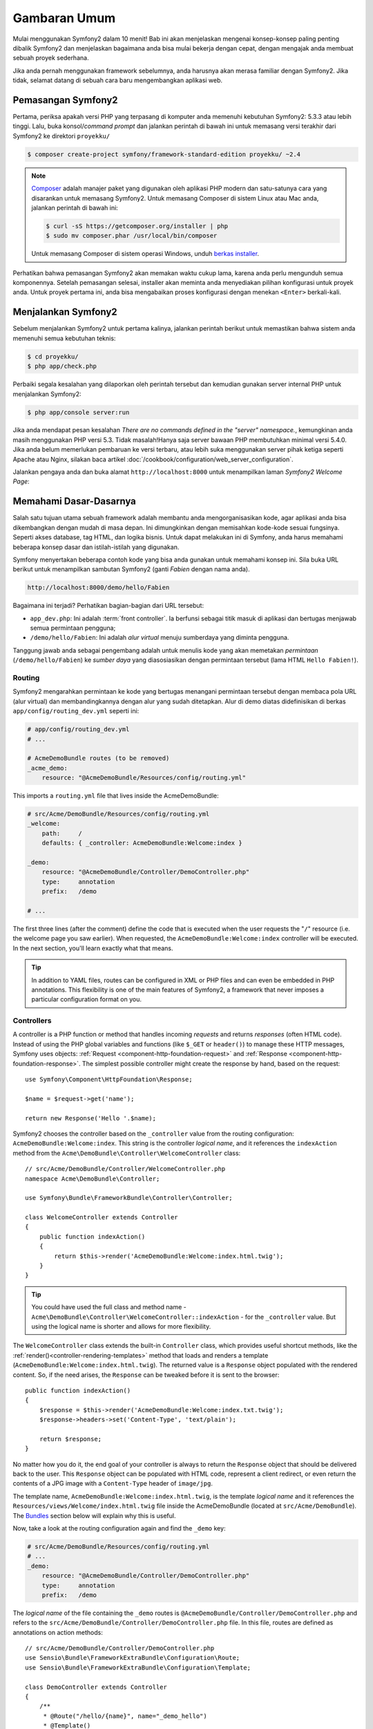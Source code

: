 Gambaran Umum
=============

Mulai menggunakan Symfony2 dalam 10 menit! Bab ini akan menjelaskan mengenai
konsep-konsep paling penting dibalik Symfony2 dan menjelaskan bagaimana anda
bisa mulai bekerja dengan cepat, dengan mengajak anda membuat sebuah proyek
sederhana.

Jika anda pernah menggunakan framework sebelumnya, anda harusnya akan merasa
familiar dengan Symfony2. Jika tidak, selamat datang di sebuah cara baru
mengembangkan aplikasi web.

Pemasangan Symfony2
-------------------

Pertama, periksa apakah versi PHP yang terpasang di komputer anda memenuhi
kebutuhan Symfony2: 5.3.3 atau lebih tinggi. Lalu, buka konsol/*command prompt*
dan jalankan perintah di bawah ini untuk memasang versi terakhir dari Symfony2
ke direktori ``proyekku/``

.. code-block:: bash

    $ composer create-project symfony/framework-standard-edition proyekku/ ~2.4

.. note::

    `Composer`_ adalah manajer paket yang digunakan oleh aplikasi PHP modern
    dan satu-satunya cara yang disarankan untuk memasang Symfony2. Untuk
    memasang Composer di sistem Linux atau Mac anda, jalankan perintah di bawah
    ini:

    .. code-block:: bash

        $ curl -sS https://getcomposer.org/installer | php
        $ sudo mv composer.phar /usr/local/bin/composer

    Untuk memasang Composer di sistem operasi Windows, unduh `berkas installer`_.

Perhatikan bahwa pemasangan Symfony2 akan memakan waktu cukup lama, karena anda
perlu mengunduh semua komponennya. Setelah pemasangan selesai, installer akan
meminta anda menyediakan pilihan konfigurasi untuk proyek anda. Untuk proyek
pertama ini, anda bisa mengabaikan proses konfigurasi dengan menekan
``<Enter>`` berkali-kali.

Menjalankan Symfony2
--------------------

Sebelum menjalankan Symfony2 untuk pertama kalinya, jalankan perintah berikut
untuk memastikan bahwa sistem anda memenuhi semua kebutuhan teknis:

.. code-block:: bash

    $ cd proyekku/
    $ php app/check.php

Perbaiki segala kesalahan yang dilaporkan oleh perintah tersebut dan kemudian
gunakan server internal PHP untuk menjalankan Symfony2:

.. code-block:: bash

    $ php app/console server:run

Jika anda mendapat pesan kesalahan `There are no commands defined in the
"server" namespace.`,
kemungkinan anda masih menggunakan PHP versi 5.3. Tidak masalah!Hanya saja
server bawaan PHP membutuhkan minimal versi 5.4.0. Jika anda belum memerlukan
pembaruan ke versi terbaru, atau lebih suka menggunakan server pihak ketiga
seperti Apache atau Nginx, silakan baca artikel
:doc:`/cookbook/configuration/web_server_configuration`.

Jalankan pengaya anda dan buka alamat ``http://localhost:8000`` untuk
menampilkan laman `Symfony2 Welcome Page`:

.. image:: /images/quick_tour/welcome.png
   :align: center
   :alt:   Symfony2 Welcome Page

Memahami Dasar-Dasarnya
-----------------------

Salah satu tujuan utama sebuah framework adalah membantu anda mengorganisasikan
kode, agar aplikasi anda bisa dikembangkan dengan mudah di masa depan.  Ini
dimungkinkan dengan memisahkan kode-kode sesuai fungsinya. Seperti akses
database, tag HTML, dan logika bisnis. Untuk dapat melakukan ini di Symfony,
anda harus memahami beberapa konsep dasar dan istilah-istilah yang digunakan.

Symfony menyertakan beberapa contoh kode yang bisa anda gunakan untuk memahami
konsep ini. Sila buka URL berikut untuk menampilkan sambutan Symfony2 (ganti
*Fabien* dengan nama anda).

.. code-block:: text

    http://localhost:8000/demo/hello/Fabien

.. image:: /images/quick_tour/hello_fabien.png
   :align: center

Bagaimana ini terjadi? Perhatikan bagian-bagian dari URL tersebut:

* ``app_dev.php``: Ini adalah :term:`front controller`. Ia berfunsi sebagai
  titik masuk di aplikasi dan bertugas menjawab semua permintaan pengguna;

* ``/demo/hello/Fabien``: Ini adalah *alur virtual* menuju sumberdaya yang
  diminta pengguna.

Tanggung jawab anda sebagai pengembang adalah untuk menulis kode yang akan
memetakan *permintaan* (``/demo/hello/Fabien``) ke *sumber daya* yang
diasosiasikan dengan permintaan tersebut (lama HTML ``Hello Fabien!``).

Routing
~~~~~~~

Symfony2 mengarahkan permintaan ke kode yang bertugas menangani permintaan
tersebut dengan membaca pola URL (alur virtual) dan membandingkannya dengan
alur yang sudah ditetapkan. Alur di demo diatas didefinisikan di berkas
``app/config/routing_dev.yml`` seperti ini: 

.. code-block:: yaml

    # app/config/routing_dev.yml
    # ...

    # AcmeDemoBundle routes (to be removed)
    _acme_demo:
        resource: "@AcmeDemoBundle/Resources/config/routing.yml"

This imports a ``routing.yml`` file that lives inside the AcmeDemoBundle:

.. code-block:: yaml

    # src/Acme/DemoBundle/Resources/config/routing.yml
    _welcome:
        path:     /
        defaults: { _controller: AcmeDemoBundle:Welcome:index }

    _demo:
        resource: "@AcmeDemoBundle/Controller/DemoController.php"
        type:     annotation
        prefix:   /demo

    # ...

The first three lines (after the comment) define the code that is executed
when the user requests the "``/``" resource (i.e. the welcome page you saw
earlier). When requested, the ``AcmeDemoBundle:Welcome:index`` controller
will be executed. In the next section, you'll learn exactly what that means.

.. tip::

    In addition to YAML files, routes can be configured in XML or PHP files
    and can even be embedded in PHP annotations. This flexibility is one of the
    main features of Symfony2, a framework that never imposes a particular
    configuration format on you.

Controllers
~~~~~~~~~~~

A controller is a PHP function or method that handles incoming *requests* and
returns *responses* (often HTML code). Instead of using the PHP global variables
and functions (like ``$_GET`` or ``header()``) to manage these HTTP messages,
Symfony uses objects: :ref:`Request <component-http-foundation-request>`
and :ref:`Response <component-http-foundation-response>`. The simplest possible
controller might create the response by hand, based on the request::

    use Symfony\Component\HttpFoundation\Response;

    $name = $request->get('name');

    return new Response('Hello '.$name);

Symfony2 chooses the controller based on the ``_controller`` value from the
routing configuration: ``AcmeDemoBundle:Welcome:index``. This string is the
controller *logical name*, and it references the ``indexAction`` method from
the ``Acme\DemoBundle\Controller\WelcomeController`` class::

    // src/Acme/DemoBundle/Controller/WelcomeController.php
    namespace Acme\DemoBundle\Controller;

    use Symfony\Bundle\FrameworkBundle\Controller\Controller;

    class WelcomeController extends Controller
    {
        public function indexAction()
        {
            return $this->render('AcmeDemoBundle:Welcome:index.html.twig');
        }
    }

.. tip::

    You could have used the full class and method name -
    ``Acme\DemoBundle\Controller\WelcomeController::indexAction`` - for the
    ``_controller`` value. But using the logical name is shorter and allows
    for more flexibility.

The ``WelcomeController`` class extends the built-in ``Controller`` class,
which provides useful shortcut methods, like the
:ref:`render()<controller-rendering-templates>` method that loads and renders
a template (``AcmeDemoBundle:Welcome:index.html.twig``). The returned value
is a ``Response`` object populated with the rendered content. So, if the need
arises, the ``Response`` can be tweaked before it is sent to the browser::

    public function indexAction()
    {
        $response = $this->render('AcmeDemoBundle:Welcome:index.txt.twig');
        $response->headers->set('Content-Type', 'text/plain');

        return $response;
    }

No matter how you do it, the end goal of your controller is always to return
the ``Response`` object that should be delivered back to the user. This ``Response``
object can be populated with HTML code, represent a client redirect, or even
return the contents of a JPG image with a ``Content-Type`` header of ``image/jpg``.

The template name, ``AcmeDemoBundle:Welcome:index.html.twig``, is the template
*logical name* and it references the ``Resources/views/Welcome/index.html.twig``
file inside the AcmeDemoBundle (located at ``src/Acme/DemoBundle``).
The `Bundles`_ section below will explain why this is useful.

Now, take a look at the routing configuration again and find the ``_demo``
key:

.. code-block:: yaml

    # src/Acme/DemoBundle/Resources/config/routing.yml
    # ...
    _demo:
        resource: "@AcmeDemoBundle/Controller/DemoController.php"
        type:     annotation
        prefix:   /demo

The *logical name* of the file containing the ``_demo`` routes is
``@AcmeDemoBundle/Controller/DemoController.php`` and refers
to the ``src/Acme/DemoBundle/Controller/DemoController.php`` file. In this
file, routes are defined as annotations on action methods::

    // src/Acme/DemoBundle/Controller/DemoController.php
    use Sensio\Bundle\FrameworkExtraBundle\Configuration\Route;
    use Sensio\Bundle\FrameworkExtraBundle\Configuration\Template;

    class DemoController extends Controller
    {
        /**
         * @Route("/hello/{name}", name="_demo_hello")
         * @Template()
         */
        public function helloAction($name)
        {
            return array('name' => $name);
        }

        // ...
    }

The ``@Route()`` annotation creates a new route matching the ``/hello/{name}``
path to the ``helloAction()`` method. Any string enclosed in curly brackets,
like ``{name}``, is considered a variable that can be directly retrieved as a
method argument with the same name.

If you take a closer look at the controller code, you can see that instead of
rendering a template and returning a ``Response`` object like before, it
just returns an array of parameters. The ``@Template()`` annotation tells
Symfony to render the template for you, passing to it each variable of the
returned array. The name of the template that's rendered follows the name
of the controller. So, in this example, the ``AcmeDemoBundle:Demo:hello.html.twig``
template is rendered (located at ``src/Acme/DemoBundle/Resources/views/Demo/hello.html.twig``).

Templates
~~~~~~~~~

The controller renders the ``src/Acme/DemoBundle/Resources/views/Demo/hello.html.twig``
template (or ``AcmeDemoBundle:Demo:hello.html.twig`` if you use the logical name):

.. code-block:: jinja

    {# src/Acme/DemoBundle/Resources/views/Demo/hello.html.twig #}
    {% extends "AcmeDemoBundle::layout.html.twig" %}

    {% block title "Hello " ~ name %}

    {% block content %}
        <h1>Hello {{ name }}!</h1>
    {% endblock %}

By default, Symfony2 uses `Twig`_ as its template engine but you can also use
traditional PHP templates if you choose. The
:doc:`second part of this tutorial</quick_tour/the_view>` will introduce how
templates work in Symfony2.

Bundles
~~~~~~~

You might have wondered why the :term:`Bundle` word is used in many names you
have seen so far. All the code you write for your application is organized in
bundles. In Symfony2 speak, a bundle is a structured set of files (PHP files,
stylesheets, JavaScripts, images, ...) that implements a single feature (a
blog, a forum, ...) and which can be easily shared with other developers. As
of now, you have manipulated one bundle, AcmeDemoBundle. You will learn
more about bundles in the :doc:`last part of this tutorial</quick_tour/the_architecture>`.

.. _quick-tour-big-picture-environments:

Working with Environments
-------------------------

Now that you have a better understanding of how Symfony2 works, take a closer
look at the bottom of any Symfony2 rendered page. You should notice a small
bar with the Symfony2 logo. This is the "Web Debug Toolbar", and it is a
Symfony2 developer's best friend!

.. image:: /images/quick_tour/web_debug_toolbar.png
   :align: center

But what you see initially is only the tip of the iceberg; click on any of the
bar sections to open the profiler and get much more detailed information about
the request, the query parameters, security details, and database queries:

.. image:: /images/quick_tour/profiler.png
   :align: center

Of course, it would be unwise to have this tool enabled when you deploy your
application, so by default, the profiler is not enabled in the ``prod``
environment.

.. _quick-tour-big-picture-environments-intro:

What is an Environment?
~~~~~~~~~~~~~~~~~~~~~~~

An :term:`Environment` represents a group of configurations that's used to run
your application. Symfony2 defines two environments by default: ``dev``
(suited for when developing the application locally) and ``prod`` (optimized
for when executing the application on production).

Typically, the environments share a large amount of configuration options. For
that reason, you put your common configuration in ``config.yml`` and override
the specific configuration file for each environment where necessary:

.. code-block:: yaml

    # app/config/config_dev.yml
    imports:
        - { resource: config.yml }

    web_profiler:
        toolbar: true
        intercept_redirects: false

In this example, the ``dev`` environment loads the ``config_dev.yml`` configuration
file, which itself imports the common ``config.yml`` file and then modifies it
by enabling the web debug toolbar.

When you visit the ``app_dev.php`` file in your browser, you're executing
your Symfony application in the ``dev`` environment. To visit your application
in the ``prod`` environment, visit the ``app.php`` file instead.

The demo routes in our application are only available in the ``dev`` environment.
Therefore, if you try to access the ``http://localhost/app.php/demo/hello/Fabien``
URL, you'll get a 404 error.

.. tip::

    If instead of using PHP's built-in webserver, you use Apache with
    ``mod_rewrite`` enabled and take advantage of the ``.htaccess`` file
    Symfony2 provides in ``web/``, you can even omit the ``app.php`` part of the
    URL. The default ``.htaccess`` points all requests to the ``app.php`` front
    controller:

    .. code-block:: text

        http://localhost/demo/hello/Fabien

For more details on environments, see
":ref:`Environments & Front Controllers <page-creation-environments>`" article.

Final Thoughts
--------------

Congratulations! You've had your first taste of Symfony2 code. That wasn't so
hard, was it? There's a lot more to explore, but you should already see how
Symfony2 makes it really easy to implement web sites better and faster. If you
are eager to learn more about Symfony2, dive into the next section:
":doc:`The View<the_view>`".

.. _Composer:         https://getcomposer.org/
.. _berkas installer: http://getcomposer.org/download
.. _Twig:             http://twig.sensiolabs.org/
